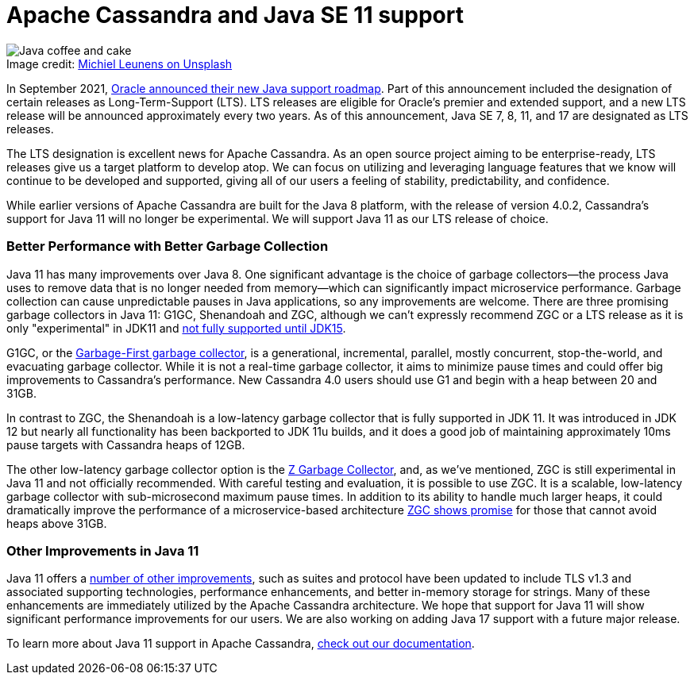 = Apache Cassandra and Java SE 11 support
:page-layout: single-post
:page-role: blog-post
:page-post-date: February, 24 2021
:page-post-author: Chris Thornett
:description: The Apache Cassandra Community
:keywords: Java, Cassandra 4.0, garbage collection

:!figure-caption:

.Image credit: https://unsplash.com/@leunesmedia/[Michiel Leunens on Unsplash^]
image::blog/apache-cassandra-and-java-se-11-support-unsplash-michiel-leunens.jpg[Java coffee and cake]

In September 2021, https://www.oracle.com/java/technologies/java-se-support-roadmap.html[Oracle
announced their new Java support roadmap^]. Part of this announcement included the designation of certain releases as Long-Term-Support (LTS). LTS releases are eligible for Oracle's premier and extended support, and a new LTS release will be announced approximately every two years. As of this announcement, Java SE 7, 8, 11, and 17 are designated as LTS releases.

The LTS designation is excellent news for Apache Cassandra. As an open source project aiming to be enterprise-ready, LTS releases give us a target platform to develop atop. We can focus on utilizing and leveraging language features that we know will continue to be developed
and supported, giving all of our users a feeling of stability, predictability, and confidence.

While earlier versions of Apache Cassandra are built for the Java 8 platform, with the release of version 4.0.2, Cassandra's support for Java 11 will no longer be experimental. We will support Java 11 as our LTS release of choice.

=== Better Performance with Better Garbage Collection

Java 11 has many improvements over Java 8. One significant advantage is the choice of garbage collectors—the process Java uses to remove data that is no longer needed from memory—which can significantly impact microservice performance. Garbage collection can cause unpredictable pauses in Java applications, so any improvements are welcome. There are three promising garbage collectors in Java 11: G1GC, Shenandoah and ZGC, although we can’t expressly recommend ZGC or a LTS release as it is only "experimental" in JDK11 and https://openjdk.java.net/jeps/377[not fully supported until JDK15^].

G1GC, or the
https://docs.oracle.com/en/java/javase/11/gctuning/garbage-first-garbage-collector.html#GUID-ED3AB6D3-FD9B-4447-9EDF-983ED2F7A573[Garbage-First garbage collector^], is a generational, incremental, parallel, mostly concurrent, stop-the-world, and evacuating garbage collector. While it is not a real-time garbage collector, it aims to minimize pause times and could offer big improvements to Cassandra's performance.  New Cassandra 4.0 users should use G1 and begin with a heap between 20 and 31GB.

In contrast to ZGC, the Shenandoah is a low-latency garbage collector that is fully supported in JDK 11. It was introduced in JDK 12 but nearly all functionality has been backported to JDK 11u builds, and it does a good job of maintaining approximately 10ms pause targets with Cassandra heaps of 12GB.

The other low-latency garbage collector option is the https://docs.oracle.com/en/java/javase/11/gctuning/z-garbage-collector1.html#GUID-A5A42691-095E-47BA-B6DC-FB4E5FAA43D0[Z Garbage Collector^], and, as we’ve mentioned, ZGC is still experimental in Java 11 and not officially recommended. With careful testing and evaluation, it is possible to use ZGC. It is a scalable, low-latency garbage collector with sub-microsecond maximum pause times. In addition to its ability to handle much larger heaps, it could dramatically improve the performance of a microservice-based architecture https://jaxenter.com/apache-cassandra-java-174575.html[ZGC shows promise^] for those that cannot avoid heaps above 31GB.

=== Other Improvements in Java 11

Java 11 offers a https://medium.com/skills-matter/key-reasons-to-adopt-java-11-f281072b18d9[number
of other improvements^], such as suites and protocol have been updated to include TLS v1.3 and associated supporting technologies, performance enhancements, and better in-memory storage for strings. Many of these enhancements are immediately utilized by the Apache Cassandra architecture. We hope that support for Java 11 will show significant performance improvements for our users. We are also working on adding Java 17 support with a future major release.

To learn more about Java 11 support in Apache Cassandra, https://cassandra.apache.org/doc/4.0/cassandra/new/java11.html[check out
our documentation].